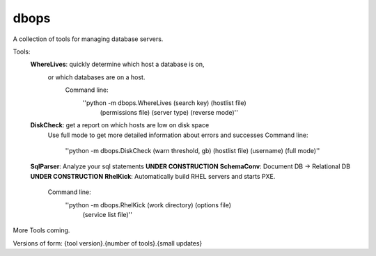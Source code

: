 dbops
=====
A collection of tools for managing database servers.

Tools:
  **WhereLives**: quickly determine which host a database is on,
    or which databases are on a host.
      Command line:
        ''python -m dbops.WhereLives (search key) (hostlist file)
         (permissions file) (server type) (reverse mode)''
  **DiskCheck**: get a report on which hosts are low on disk space
    Use full mode to get more detailed information about errors and successes
    Command line:
      ''python -m dbops.DiskCheck (warn threshold, gb) (hostlist file) (username) (full mode)''
  **SqlParser**: Analyze your sql statements **UNDER CONSTRUCTION**
  **SchemaConv**: Document DB -> Relational DB **UNDER CONSTRUCTION**
  **RhelKick**: Automatically build RHEL servers and starts PXE.
    Command line:
      ''python -m dbops.RhelKick (work directory) (options file)
       (service list file)''

More Tools coming.

Versions of form:
{tool version}.{number of tools}.{small updates}
